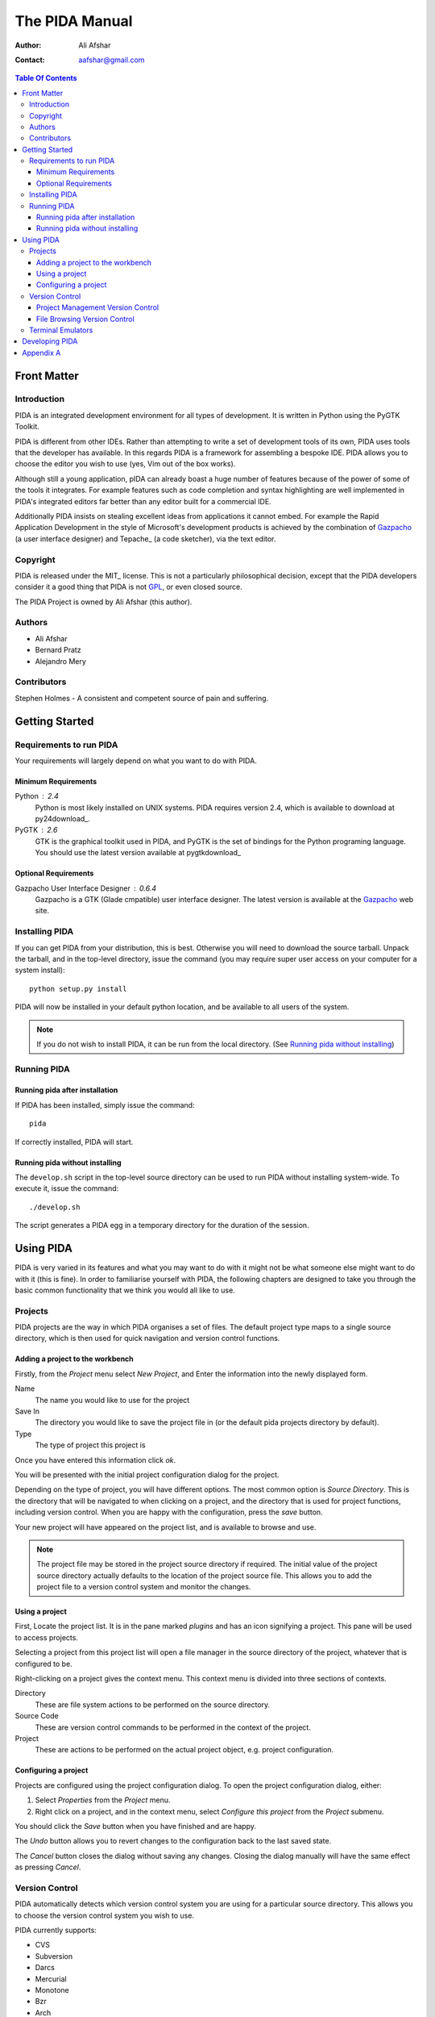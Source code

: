 ===============
The PIDA Manual
===============

:author: Ali Afshar
:contact: aafshar@gmail.com

.. contents:: Table Of Contents

Front Matter
============

Introduction
------------

PIDA is an integrated development environment for all types of development. It
is written in Python using the PyGTK Toolkit.

PIDA is different from other IDEs. Rather than attempting to write a set of
development tools of its own, PIDA uses tools that the developer has available.
In this regards PIDA is a framework for assembling a bespoke IDE. PIDA allows
you to choose the editor you wish to use (yes, Vim out of the box works).

Although still a young application, pIDA can already boast a huge number of
features because of the power of some of the tools it integrates. For example
features such as code completion and syntax highlighting are well implemented in
PIDA's integrated editors far better than any editor built for a commercial
IDE.

Additionally PIDA insists on stealing excellent ideas from applications it
cannot embed. For example the Rapid Application Development in the style of
Microsoft's development products is achieved by the combination of Gazpacho_ (a
user interface designer) and Tepache_ (a code sketcher), via the text editor.

Copyright
---------

PIDA is released under the MIT_ license. This is not a particularly philosophical
decision, except that the PIDA developers consider it a good thing that PIDA is
not GPL_, or even closed source.

The PIDA Project is owned by Ali Afshar (this author).


Authors
-------

- Ali Afshar
- Bernard Pratz
- Alejandro Mery

Contributors
------------

Stephen Holmes - A consistent and competent source of pain and suffering.

Getting Started
===============

Requirements to run PIDA
------------------------

Your requirements will largely depend on what you want to do with PIDA.

Minimum Requirements
++++++++++++++++++++

Python : 2.4
  Python is most likely installed on UNIX systems. PIDA requires version 2.4,
  which is available to download at py24download_.

PyGTK : 2.6
  GTK is the graphical toolkit used in PIDA, and PyGTK is the set of bindings
  for the Python programing language. You should use the latest version
  available at pygtkdownload_

Optional Requirements
+++++++++++++++++++++

Gazpacho User Interface Designer : 0.6.4
  Gazpacho is a GTK (Glade cmpatible) user interface designer. The latest
  version is available at the Gazpacho_ web site.

Installing PIDA
---------------

If you can get PIDA from your distribution, this is best. Otherwise you will
need to download the source tarball. Unpack the tarball, and in the top-level
directory, issue the command (you may require super user access on your computer for a system install)::

  python setup.py install

PIDA will now be installed in your default python location, and be available
to all users of the system.


.. note ::
  If you do not wish to install PIDA, it can be run from the local directory.
  (See `Running pida without installing`_)

Running PIDA
------------

Running pida after installation
+++++++++++++++++++++++++++++++

If PIDA has been installed, simply issue the command::

  pida

If correctly installed, PIDA will start.

Running pida without installing
+++++++++++++++++++++++++++++++

The ``develop.sh`` script in the top-level source directory can be used to run
PIDA without installing system-wide. To execute it, issue the command::

  ./develop.sh

The script generates a PIDA egg in a temporary directory for the duration of
the session.

Using PIDA
==========

PIDA is very varied in its features and what you may want to do with it might
not be what someone else might want to do with it (this is fine). In order to
familiarise yourself with PIDA, the following chapters are designed to take
you through the basic common functionality that we think you would all like to
use.

Projects
--------

PIDA projects are the way in which PIDA organises a set of files. The default
project type maps to a single source directory, which is then used for quick
navigation and version control functions.

Adding a project to the workbench
+++++++++++++++++++++++++++++++++

Firstly, from the *Project* menu select *New Project*, and Enter the
information into the newly displayed form.

Name
  The name you would like to use for the project

Save In
  The directory you would like to save the project file in (or the default
  pida projects directory by default).

Type
  The type of project this project is

Once you have entered this information click *ok*.

You will be presented with the initial project configuration dialog for the
project.

Depending on the type of project, you will have different options. The most
common option is *Source Directory*. This is the directory that will be
navigated to when clicking on a project, and the directory that is used for
project functions, including version control. When you are happy with the
configuration, press the *save* button.

Your new project will have appeared on the project list, and is available to
browse and use.

.. note :: The project file may be stored in the project source directory if
  required. The initial value of the project source directory actually
  defaults to the location of the project source file. This allows you to add
  the project file to a version control system and monitor the changes.

Using a project
+++++++++++++++

First, Locate the project list. It is in the pane marked *plugins* and
has an icon signifying a project. This pane will be used to access projects.

Selecting a project from this project list will open a file manager in the
source directory of the project, whatever that is configured to be.

Right-clicking on a project gives the context menu. This context menu is
divided into three sections of contexts.

Directory 
    These are file system actions to be performed on the source directory.

Source Code
    These are version control commands to be performed in the context of the
    project.

Project
    These are actions to be performed on the actual project object, e.g.
    project configuration.

Configuring a project
+++++++++++++++++++++

Projects are configured using the project configuration dialog. To open the
project configuration dialog, either:

1.  Select *Properties* from the *Project* menu.

2.  Right click on a project, and in the context menu, select *Configure this
    project* from the *Project* submenu.

You should click the *Save* button when you have finished and are happy.

The *Undo* button allows you to revert changes to the configuration back to
the last saved state.

The *Cancel* button closes the dialog without saving any changes. Closing the
dialog manually will have the same effect as pressing *Cancel*.

Version Control
---------------

PIDA automatically detects which version control system you are using for a
particular source directory. This allows you to choose the version control
system you wish to use.

PIDA currently supports:

- CVS
- Subversion
- Darcs
- Mercurial
- Monotone
- Bzr
- Arch

Version control is used throughout PIDA in 3 ways which are outlined below.

Project Management Version Control
++++++++++++++++++++++++++++++++++

The project list states the version control system for a project. When a
project is selected, main version control commands (from the main menu and
main toolbar) will be executed in the source directory of the project,
automatically using the correct version control system.

The version control commands may also be accessed using the context menu
made available by right-clicking on a project.

File Browsing Version Control
+++++++++++++++++++++++++++++

The built-in file browser autoimatically lists version control information
for listed files. This information appears as a standard set of letters
(e.g. *M* for a locally modified file) adjacent to filenames in the browser.

To use this, click on any project, in order to open the browser at the
project's source directory.

When right clicking on a file or directory, you are given a list of version
control commands which can be carried out n the file or directory.

Terminal Emulators
------------------

Developing PIDA
===============


Appendix A
==========

The MIT License::

  Copyright (c) 2005-2006 The PIDA Project

  Permission is hereby granted, free of charge, to any person obtaining a copy of
  this software and associated documentation files (the "Software"), to deal in
  the Software without restriction, including without limitation the rights to
  use, copy, modify, merge, publish, distribute, sublicense, and/or sell copies of
  the Software, and to permit persons to whom the Software is furnished to do so,
  subject to the following conditions:

  The above copyright notice and this permission notice shall be included in all
  copies or substantial portions of the Software.

  THE SOFTWARE IS PROVIDED "AS IS", WITHOUT WARRANTY OF ANY KIND, EXPRESS OR
  IMPLIED, INCLUDING BUT NOT LIMITED TO THE WARRANTIES OF MERCHANTABILITY, FITNESS
  FOR A PARTICULAR PURPOSE AND NONINFRINGEMENT. IN NO EVENT SHALL THE AUTHORS OR
  COPYRIGHT HOLDERS BE LIABLE FOR ANY CLAIM, DAMAGES OR OTHER LIABILITY, WHETHER
  IN AN ACTION OF CONTRACT, TORT, TURTLE, OR OTHERWISE, ARISING FROM, OUT OF OR IN
  CONNECTION WITH THE SOFTWARE OR THE USE OR OTHER DEALINGS IN THE SOFTWARE.


.. _GPL: http://www.opensource.org/licenses/gpl-license.php
.. _Gazpacho: http://gazpacho.sicem.biz/
